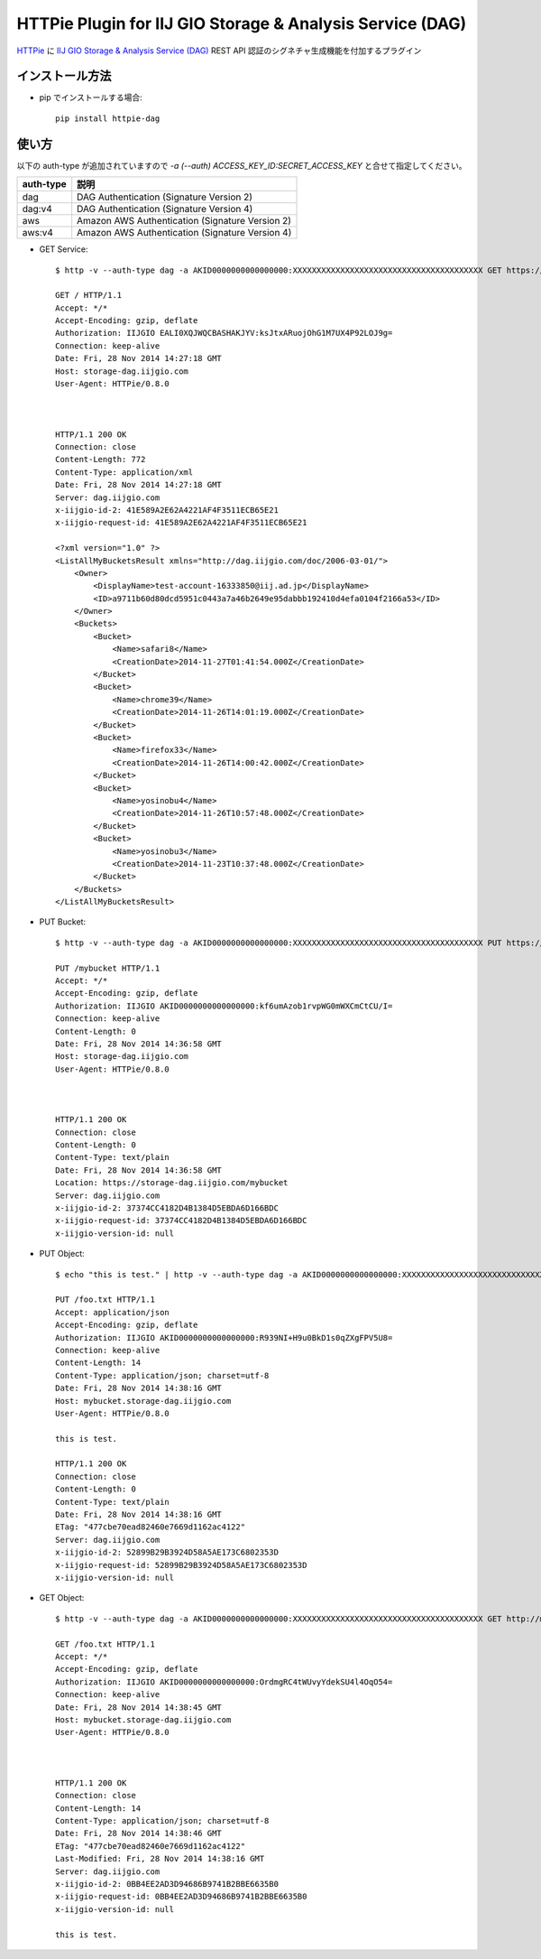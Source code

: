 ==========================================================
HTTPie Plugin for IIJ GIO Storage & Analysis Service (DAG)
==========================================================

HTTPie_ に `IIJ GIO Storage & Analysis Service (DAG)`_ REST API 認証のシグネチャ生成機能を付加するプラグイン

.. _HTTPie: https://httpie.org/
.. _`IIJ GIO Storage & Analysis Service (DAG)`: http://www.iij.ad.jp/biz/storage/


インストール方法
----------------

* pip でインストールする場合::

    pip install httpie-dag


使い方
------

以下の auth-type が追加されていますので `-a (--auth) ACCESS_KEY_ID:SECRET_ACCESS_KEY` と合せて指定してください。

===========  ========================================================
auth-type    説明
===========  ========================================================
dag          DAG Authentication (Signature Version 2)
dag:v4       DAG Authentication (Signature Version 4)
aws          Amazon AWS Authentication (Signature Version 2)
aws:v4       Amazon AWS Authentication (Signature Version 4)
===========  ========================================================

* GET Service::

    $ http -v --auth-type dag -a AKID0000000000000000:XXXXXXXXXXXXXXXXXXXXXXXXXXXXXXXXXXXXXXXX GET https://storage-dag.iijgio.com

    GET / HTTP/1.1
    Accept: */*
    Accept-Encoding: gzip, deflate
    Authorization: IIJGIO EALI0XQJWQCBASHAKJYV:ksJtxARuojOhG1M7UX4P92LOJ9g=
    Connection: keep-alive
    Date: Fri, 28 Nov 2014 14:27:18 GMT
    Host: storage-dag.iijgio.com
    User-Agent: HTTPie/0.8.0
    
    
    
    HTTP/1.1 200 OK
    Connection: close
    Content-Length: 772
    Content-Type: application/xml
    Date: Fri, 28 Nov 2014 14:27:18 GMT
    Server: dag.iijgio.com
    x-iijgio-id-2: 41E589A2E62A4221AF4F3511ECB65E21
    x-iijgio-request-id: 41E589A2E62A4221AF4F3511ECB65E21
    
    <?xml version="1.0" ?>
    <ListAllMyBucketsResult xmlns="http://dag.iijgio.com/doc/2006-03-01/">
        <Owner>
            <DisplayName>test-account-16333850@iij.ad.jp</DisplayName>
            <ID>a9711b60d80dcd5951c0443a7a46b2649e95dabbb192410d4efa0104f2166a53</ID>
        </Owner>
        <Buckets>
            <Bucket>
                <Name>safari8</Name>
                <CreationDate>2014-11-27T01:41:54.000Z</CreationDate>
            </Bucket>
            <Bucket>
                <Name>chrome39</Name>
                <CreationDate>2014-11-26T14:01:19.000Z</CreationDate>
            </Bucket>
            <Bucket>
                <Name>firefox33</Name>
                <CreationDate>2014-11-26T14:00:42.000Z</CreationDate>
            </Bucket>
            <Bucket>
                <Name>yosinobu4</Name>
                <CreationDate>2014-11-26T10:57:48.000Z</CreationDate>
            </Bucket>
            <Bucket>
                <Name>yosinobu3</Name>
                <CreationDate>2014-11-23T10:37:48.000Z</CreationDate>
            </Bucket>
        </Buckets>
    </ListAllMyBucketsResult>

* PUT Bucket::

    $ http -v --auth-type dag -a AKID0000000000000000:XXXXXXXXXXXXXXXXXXXXXXXXXXXXXXXXXXXXXXXX PUT https://storage-dag.iijgio.com/mybucket

    PUT /mybucket HTTP/1.1
    Accept: */*
    Accept-Encoding: gzip, deflate
    Authorization: IIJGIO AKID0000000000000000:kf6umAzob1rvpWG0mWXCmCtCU/I=
    Connection: keep-alive
    Content-Length: 0
    Date: Fri, 28 Nov 2014 14:36:58 GMT
    Host: storage-dag.iijgio.com
    User-Agent: HTTPie/0.8.0
    
    
    
    HTTP/1.1 200 OK
    Connection: close
    Content-Length: 0
    Content-Type: text/plain
    Date: Fri, 28 Nov 2014 14:36:58 GMT
    Location: https://storage-dag.iijgio.com/mybucket
    Server: dag.iijgio.com
    x-iijgio-id-2: 37374CC4182D4B1384D5EBDA6D166BDC
    x-iijgio-request-id: 37374CC4182D4B1384D5EBDA6D166BDC
    x-iijgio-version-id: null

* PUT Object::

    $ echo "this is test." | http -v --auth-type dag -a AKID0000000000000000:XXXXXXXXXXXXXXXXXXXXXXXXXXXXXXXXXXXXXXXX PUT https://mybucket.storage-dag.iijgio.com/foo.txt
    
    PUT /foo.txt HTTP/1.1
    Accept: application/json
    Accept-Encoding: gzip, deflate
    Authorization: IIJGIO AKID0000000000000000:R939NI+H9u0BkD1s0qZXgFPV5U8=
    Connection: keep-alive
    Content-Length: 14
    Content-Type: application/json; charset=utf-8
    Date: Fri, 28 Nov 2014 14:38:16 GMT
    Host: mybucket.storage-dag.iijgio.com
    User-Agent: HTTPie/0.8.0
    
    this is test.
    
    HTTP/1.1 200 OK
    Connection: close
    Content-Length: 0
    Content-Type: text/plain
    Date: Fri, 28 Nov 2014 14:38:16 GMT
    ETag: "477cbe70ead82460e7669d1162ac4122"
    Server: dag.iijgio.com
    x-iijgio-id-2: 52899B29B3924D58A5AE173C6802353D
    x-iijgio-request-id: 52899B29B3924D58A5AE173C6802353D
    x-iijgio-version-id: null

* GET Object::

    $ http -v --auth-type dag -a AKID0000000000000000:XXXXXXXXXXXXXXXXXXXXXXXXXXXXXXXXXXXXXXXX GET http://mybucket.storage-dag.iijgio.com/foo.txt
    
    GET /foo.txt HTTP/1.1
    Accept: */*
    Accept-Encoding: gzip, deflate
    Authorization: IIJGIO AKID0000000000000000:OrdmgRC4tWUvyYdekSU4l4OqO54=
    Connection: keep-alive
    Date: Fri, 28 Nov 2014 14:38:45 GMT
    Host: mybucket.storage-dag.iijgio.com
    User-Agent: HTTPie/0.8.0
    
    
    
    HTTP/1.1 200 OK
    Connection: close
    Content-Length: 14
    Content-Type: application/json; charset=utf-8
    Date: Fri, 28 Nov 2014 14:38:46 GMT
    ETag: "477cbe70ead82460e7669d1162ac4122"
    Last-Modified: Fri, 28 Nov 2014 14:38:16 GMT
    Server: dag.iijgio.com
    x-iijgio-id-2: 0BB4EE2AD3D94686B9741B2BBE6635B0
    x-iijgio-request-id: 0BB4EE2AD3D94686B9741B2BBE6635B0
    x-iijgio-version-id: null
    
    this is test.
